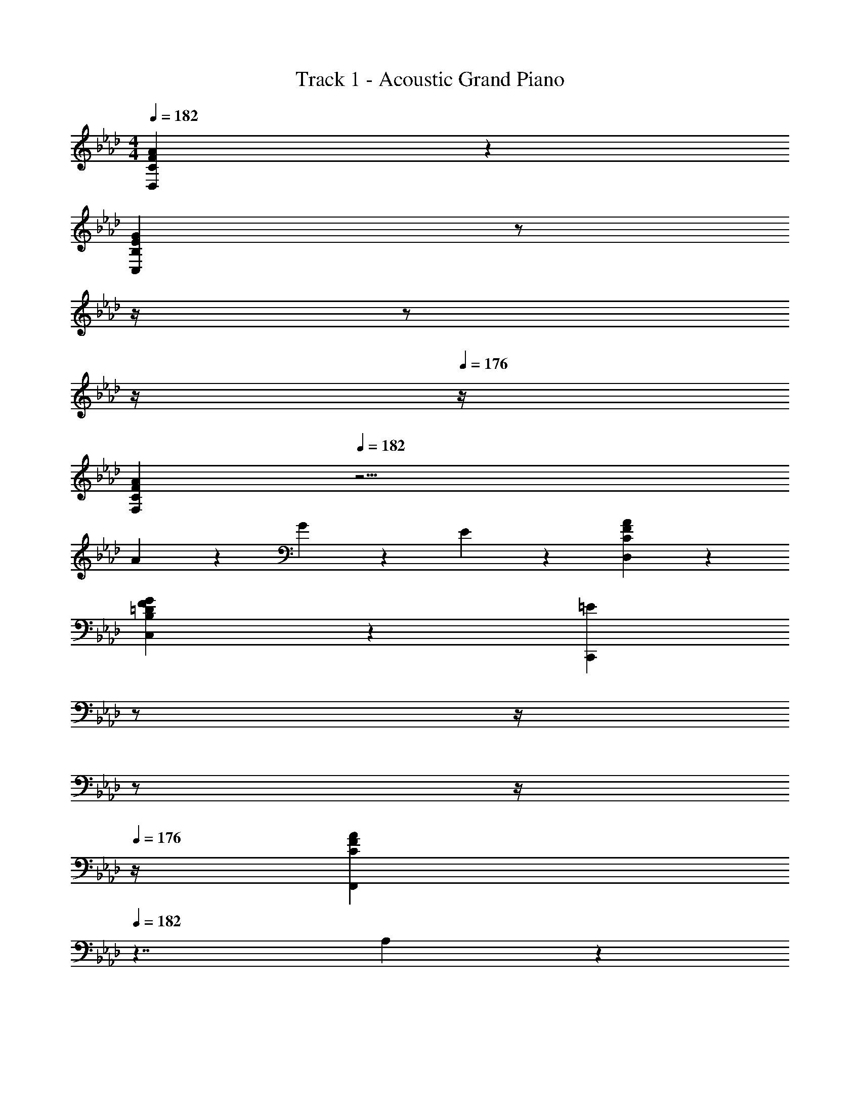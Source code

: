 X: 1
T: Track 1 - Acoustic Grand Piano
Z: ABC Generated by Starbound Composer v0.8.6
L: 1/4
M: 4/4
Q: 1/4=182
K: Ab
[C19/5F19/5A19/5D,19/5] z/5 
[z9/4B,19/5E19/5G19/5C,19/5] 
Q: 1/4=181
z/ 
Q: 1/4=180
z/4 
Q: 1/4=178
z/ 
Q: 1/4=177
z/4 
Q: 1/4=176
z/4 
[z/4C19/5F19/5A19/5F,19/5] 
Q: 1/4=182
z19/4 
A19/20 z/20 G19/20 z/20 E19/20 z/20 [C19/5F19/5A19/5D,19/5] z/5 
[B,19/10=D19/10F19/10G19/10C,19/10] z/10 [z/4=E19/10C,,19/10] 
Q: 1/4=181
z/ 
Q: 1/4=180
z/4 
Q: 1/4=178
z/ 
Q: 1/4=177
z/4 
Q: 1/4=176
z/4 
[z/4C19/10F19/10A19/10F,,19/5] 
Q: 1/4=182
z7/4 A,19/10 z/10 
[F,,,17/24F,,19/20] z/24 F,,,/4 [z/4F,,/A/] F,,,/4 F,,2/9 z/36 F,,,/4 [z/6G19/20] [z/12F,,13/84] 
Q: 1/4=181
z/12 F,,,19/60 z/60 [z/12F,,13/84] 
Q: 1/4=180
z/4 
Q: 1/4=178
[z/6_E19/20] F,,13/84 z/84 [z/6F,,,19/60] 
Q: 1/4=177
z/6 [z/12F,,29/96] 
Q: 1/4=176
z/4 
[z/32_D57/20B,,,19/5B,,19/5] [z7/32F75/32A75/32] 
Q: 1/4=182
z9/4 A,15/32 z/32 C15/32 z/32 F5/16 z/48 [z/6F37/18] 
[z/16A19/10B,,,19/5] c147/80 z3/5 A,15/32 z/32 C15/32 z/32 [c15/32A15/32] z/32 
[z7/4=E19/10B19/10C,,19/10C,19/10] G3/20 z3/80 [z/16c219/112] [z/4e19/10C,,19/10] 
Q: 1/4=181
z/ 
Q: 1/4=180
z/4 
Q: 1/4=178
z/ 
Q: 1/4=177
z/4 
Q: 1/4=176
z/4 
[z/4F19/10A19/10c19/10F,,19/10F,19/10] 
Q: 1/4=182
z7/4 [_E19/10G19/10A19/10c19/10F,,19/10] z/10 
[F10/7A10/7c10/7=D,,19/5=D,19/5] z/14 C15/32 z/32 F15/32 z/32 C15/32 z/32 F2/9 z/36 C/4 F2/9 z/36 G/4 
[C19/20F19/20A19/20D,,19/5] z/20 f19/20 z/20 [g19/20G19/20] z/20 g2/9 z/36 e/4 f2/9 z/36 g/4 
[B17/24d17/24a17/24E,,10/7E,10/7] z/24 b/4 a2/9 z/36 b/4 [E,,/4a/4] b/4 [z/4a/E,19/10] b/4 a2/9 z/36 b/4 a2/9 z/36 b/4 [a5/32E,,2/5] z/96 b13/84 z/84 a/6 
[=E,,19/20=E,19/20B19/10=e19/10g19/10] z/20 E,,19/20 z/20 E,,15/32 z/32 [z/6E,,15/32] G29/96 z/32 [=E2/9E,,15/32E,15/32] z/36 C/4 [B,2/9E,,15/32E,15/32] z/36 G,/4 
E,,19/20 z/20 [zE,57/20] C2/9 z/36 G,/4 C2/9 z/36 E/4 G2/9 z/36 E/4 G2/9 z/36 c/4 
[C15/32F15/32A15/32F,,19/20F,19/20] z/32 A,2/9 z/36 C/4 [A/4F,,/4] z/4 [D15/32F15/32A15/32_D,,19/20_D,19/20] z/32 A,2/9 z/36 
Q: 1/4=181
C/4 [A/4D,,/4] z/4 [z/4D15/32F15/32A15/32B,,,19/20B,,19/20] 
Q: 1/4=180
z/4 B,5/32 z/96 D13/84 z/84 F/6 
Q: 1/4=182
[A/4B,,,/4] z/4 [B,15/32_E15/32A15/32_E,,19/20_E,19/20] z/32 B,2/9 z/36 E/4 [A/4E,,/4] z/4 [z/4=E15/32A15/32=E,,19/20=E,19/20] 
Q: 1/4=181
z/4 C/8 z/24 F/6 z/24 A/8 [z/4C19/20E19/20G19/20E,,19/20E,19/20] 
Q: 1/4=180
z3/4 
Q: 1/4=182
[C15/32F15/32A15/32F,,19/20F,19/20] z/32 C2/9 z/36 F/4 [A/4F,,/4] z/4 [D15/32F15/32A15/32D,,19/20D,19/20] z/32 D2/9 z/36 
Q: 1/4=181
F/4 [A/4D,,/4] z/4 [z/4D15/32F15/32A15/32B,,,19/20B,,19/20] 
Q: 1/4=180
z/4 B,5/32 z/96 D13/84 z/84 F/6 
Q: 1/4=182
[A/4B,,,/4] z/4 [_E15/32G15/32B15/32_E,,15/32_E,15/32] z/32 [E19/20G19/20B19/20E,,19/20E,19/20] z/20 [z/4G15/32B15/32d15/32=E,,19/20=E,19/20] 
Q: 1/4=181
z/4 =E5/32 z/96 A13/84 z/84 d/6 [z/4E19/20G19/20c19/20E,,19/20E,19/20] 
Q: 1/4=180
z3/4 
K: A
K: A
K: A
[C15/32F15/32A15/32F,,15/32F,15/32] z/32 [C2/9F,,15/32] z/36 F/4 [A/4F,/4] z/4 [=D15/32F15/32A15/32=D,,15/32=D,15/32] z/32 [D2/9D,,15/32] z/36 F/4 [A/4D,/4] z/4 [D15/32F15/32A15/32B,,,15/32B,,15/32] z/32 [B,5/32B,,,15/32] z/96 D13/84 z/84 F/6 
[A/4B,,/4] z/4 [B,15/32E15/32A15/32E,,19/20E,19/20] z/32 B,2/9 z/36 E/4 [A/4E,,/4] z/4 [C15/32^E15/32A15/32^E,,19/20^E,19/20] z5/32 C/8 F/8 A/8 [C19/20E19/20G19/20E,,19/20E,19/20] z/20 
[C15/32F15/32A15/32F,,15/32F,15/32] z/32 [C2/9F,,15/32] z/36 F/4 [A/4F,/4] z/4 [D15/32F15/32A15/32D,,15/32D,15/32] z/32 [D2/9D,,15/32] z/36 F/4 [A/4D,/4] z/4 [D15/32F15/32A15/32B,,,15/32B,,15/32] z/32 [B,5/32B,,,15/32] z/96 D13/84 z/84 F/6 
[A/4B,,/4] z/4 [=E15/32A15/32B15/32=E,,15/32=E,15/32] z/32 [E19/20G19/20B19/20E,,19/20E,19/20] z/20 [C2/9^E,,19/20^E,19/20] z/36 ^E/4 G2/9 z/36 B/4 [c2/9^E,,,19/20E,,19/20] z/36 ^e/4 g2/9 z/36 b/4 
[c15/32=e15/32a15/32F,,,19/20F,,19/20] z/32 c2/9 z/36 a/4 [c15/32e15/32g15/32F,,19/20] z/32 c2/9 z/36 g/4 [G15/32B15/32e15/32=E,,,19/20=E,,19/20] z/32 F2/9 z/36 G/4 [B2/9E,,,19/20] z/36 e/4 F2/9 z/36 G/4 
[F15/32A15/32c15/32^D,,,19/20^D,,19/20] z/32 F2/9 z/36 A/4 [^A3/16D,,,19/20] z/80 B17/90 z/90 ^B/10 [c15/32=A15/32] z/32 [^D19/20F19/20D,,19/20] z/20 [F2/9D,,,19/20] z/36 G/4 A2/9 z/36 =B/4 
[=D15/32F15/32A15/32c15/32B,,,19/20B,,19/20] z/32 B,2/9 z/36 F/4 [D2/9B,,,19/20] z/36 A/4 d2/9 z/36 c/4 [^D19/20G19/20B19/20C,,19/20C,19/20] z/20 [C19/20E19/20G19/20^E,,19/20E,19/20] z/20 
[A,15/32C15/32=E15/32G15/32F,,15/32F,15/32] z/32 [C2/9F,,15/32] z/36 F/4 [A2/9=E,,15/32=E,15/32] z/36 C/4 [F2/9E,,/4] z/36 A/4 [c2/9=D,,15/32D,15/32] z/36 
Q: 1/4=181
F/4 [A2/9D,,/4] z/36 
Q: 1/4=180
c/4 
Q: 1/4=178
[f2/9C,,15/32C,15/32] z/36 A/4 
Q: 1/4=177
[c2/9C,,/4] z/36 
Q: 1/4=176
f/4 
[z/4A15/32d15/32f15/32B,,,19/20B,,19/20] 
Q: 1/4=182
z3/8 A/8 d/8 f/8 [B,,,19/20a19/20d19/20] z/20 [E,,15/32E,15/32B19/20e19/20g19/20] z/32 E,15/32 z/32 [g2/9D,,15/32] z/36 f/4 [^e2/9D,15/32] z/36 f/4 
[z3/4g19/20C,,19/20C,19/20] [z/8c/5] e3/40 z/20 [z/16g19/20^E,,19/20^E,19/20] b71/80 z/20 [c15/32f15/32a15/32F,,15/32F,15/32] z/32 [f2/9F,15/32] z/36 g/4 [a2/9=E,,15/32] z/36 g/4 [a2/9=E,15/32] z/36 b/4 
[^d15/32f15/32a15/32c'15/32^D,,15/32^D,15/32] z/32 [f2/9D,15/32] z/36 g/4 [a2/9F,15/32] z/36 g/4 [a2/9A,15/32] z/36 c'/4 [C15/32f'19/20] z/32 A,15/32 z/32 [z/8F,/g19/20] [z3/8g'5/6] D,15/32 z/32 
[=d15/32f15/32a15/32B,,,19/20B,,19/20] z/32 f2/9 z/36 g/4 [a2/9B,,,19/20] z/36 g/4 a2/9 z/36 b/4 [B19/20=e19/20a19/20E,,19/20E,19/20] z/20 [B19/20e19/20g19/20E,,19/20] z/20 
[A,19/20=D19/20F19/20=D,,19/20=D,19/20] z/20 [F5/16A5/16d5/16A,19/20D,19/20] z/48 [A19/60d19/60F19/60] z/60 [A29/96c29/96F29/96] z/32 [E5/16A5/16c5/16E,19/20E,,19/20] z/48 [A19/60B19/60E19/60] z/60 [A/6B/6E29/96] z/6 [E5/16G5/16B5/16D,,19/20] z/48 [B19/60E19/60G19/60] z/60 [E/6G/6B29/96] z/6 
[z3/4C19/20B19/20C,,19/20C,19/20] [z/8^E/5] G3/40 z/20 [z/16B19/20C,,19/20] e71/80 z/20 [F19/20A19/20c19/20F,,19/20F,19/20] z/20 [F19/20A19/20c19/20E,,19/20E,19/20] z/20 
[^D15/32A15/32c15/32^D,,15/32^D,15/32] z/32 [B,2/9B,,15/32] z/36 D/4 [F2/9D,15/32] z/36 D/4 [F2/9E,,15/32] z/36 A/4 [D15/32A15/32c15/32B,,,15/32B,,15/32] z/32 [D2/9B,,,15/32] z/36 F/4 [A2/9B,,15/32] z/36 F/4 [A2/9B,,,15/32] z/36 c/4 
[=E15/32F15/32A15/32c15/32E,,19/20E,19/20] z/32 B,2/9 z/36 E/4 [A2/9B,,19/20] z/36 c/4 d2/9 z/36 c/4 [E19/20G19/20B19/20E,,19/20E,19/20] z/20 [=D19/20E19/20G19/20B19/20=D,,19/20] z/20 
K: B
[B,19/20E19/20G19/20E,,,19/20E,,19/20] z/20 [G5/16B5/16e5/16B,,19/20B,,,19/20] z/48 [B/6e/6G/6] z/6 [B/6^d/6G/6] z/6 [F5/16B5/16d5/16F,,19/20F,,,19/20] z/48 [B/6c/6F/6] z/6 [B/6c/6F/6] z/6 [F/6^A/6c/6E,,,19/20] z/6 [c/6F/6A/6] z/6 [c/6F/6A/6] z/6 
[z3/4^D19/20c19/20D,,,19/20^D,,19/20] [z/8^^F/5] A3/40 z/20 [z/16c19/20D,,,19/20] f71/80 z/20 [z/4G19/20B19/20d19/20G,,,19/20G,,19/20] 
Q: 1/4=181
z3/4 [z/4G19/20B19/20d19/20F,,,19/20F,,19/20] 
Q: 1/4=180
z3/4 
K: Ab
K: Ab
K: Ab
[_B15/32_d15/32f15/32B,,,19/20B,,19/20] z/32 =F2/9 z/36 B/4 [d2/9B,,,15/32] z/36 B/4 [d2/9B,,15/32] z/36 _e/4 [z/4_A15/32=B15/32=d15/32f15/32=D,,19/20=D,19/20] 
Q: 1/4=181
z/4 F2/9 z/36 
Q: 1/4=180
_B/4 
Q: 1/4=178
[d2/9D,,15/32] z/36 B/4 
Q: 1/4=177
[d2/9D,15/32] z/36 
Q: 1/4=176
g/4 
[z/4B15/32e15/32a15/32_E,,19/20_E,19/20] 
Q: 1/4=182
z/4 G2/9 z/36 B/4 [e2/9E,,19/20] z/36 a/4 b2/9 z/36 a/4 [G,,15/32G,15/32B19/20e19/20g19/20] z/32 F,,/4 z/4 [E,,/4G19/20B19/20d19/20g19/20] z/4 D,,/4 z/4 
K: Eb
[C,,15/32C,15/32B19/20c19/20=e19/20g19/20] z/32 =E,15/32 z/32 [c5/16G,/] z/48 [z/6e19/60] [z/6C15/32] g29/96 z/32 [z/4E19/20e19/10b19/10c19/10] 
Q: 1/4=181
z3/4 [z/4C,,19/20] 
Q: 1/4=180
z/4 c'2/9 z/36 b/4 
Q: 1/4=182
[c15/32f15/32a15/32F,,15/32] z/32 [F,2/9A/4] z/36 a/4 [B15/32_e15/32g15/32E,,15/32] z/32 [_E,2/9G/4] z/36 g/4 [z/4A15/32_d15/32f15/32_D,,15/32] 
Q: 1/4=181
z/4 [_D,2/9F/4] z/36 f/4 [z/4G15/32c15/32e15/32C,,15/32] 
Q: 1/4=180
z/4 [_E2/9C,/4] z/36 e/4 
Q: 1/4=182
[B,,,15/32B,,15/32A19/20=d19/20f19/20] z/32 =D,15/32 z/32 [B5/16F,/] z/48 [z/6d19/60] [z/6B,15/32] f29/96 z/32 [z/4=D19/20d19/10a19/10B19/10] 
Q: 1/4=181
z/ 
Q: 1/4=180
z/4 
Q: 1/4=178
[z/B,,,19/20] 
Q: 1/4=177
b2/9 z/36 
Q: 1/4=176
a/4 
[z/4B15/32e15/32g15/32E,,15/32] 
Q: 1/4=182
z/4 [E,2/9G/4] z/36 g/4 [B15/32d15/32f15/32B,,,15/32] z/32 [B,,2/9F/4] z/36 f/4 [G15/32B15/32e15/32E,,15/32] z/32 [E,2/9G/4] z/36 e/4 [F15/32B15/32_d15/32D,,15/32] z/32 [_D2/9_D,/4] z/36 d/4 
K: Bb
[=D,,15/32=D,15/32c19/20^f19/20=a19/20] z/32 D,15/32 z/32 [=d5/16^F,/] z/48 [z/6f19/60] [z/6=A,15/32] a29/96 z/32 [=D19/20d10/7f10/7c'19/10] z/20 [z/D,,19/20] d'2/9 z/36 c'/4 
[d15/32g15/32_b15/32G,,15/32] z/32 [G,2/9B/4] z/36 b/4 [c15/32=f15/32a15/32F,,15/32] z/32 [=F,2/9=A/4] z/36 a/4 [=e15/32g15/32c'15/32=E,,15/32] z/32 [=E,2/9e/4] z/36 c'/4 [e15/32g15/32b15/32E,,,15/32] z/32 [E,,2/9B/4] z/36 b/4 
[G15/32c15/32_e15/32_E,,15/32] z/32 [_E,2/9G/4] z/36 e/4 [G15/32B15/32^c15/32^C,,15/32] z/32 [^C,2/9G/4] z/36 c/4 [G15/32A15/32d15/32D,,15/32] z/32 [D,2/9G/4] z/36 d/4 [A15/32=c15/32^f15/32D,,15/32] z/32 [D,2/9d/4] z/36 f/4 
[A15/32d15/32g15/32D,,15/32] z/32 [A2/9D,,15/32] z/36 g/4 [A15/32d15/32f15/32D,,15/32D,15/32] z/32 [d2/9D,,15/32D,15/32] z/36 f/4 [z/6D,15/32A15/32] [z/3a10/21] [D,,/8D,15/32A15/32] z/24 a29/96 z/32 ^f'5/32 z/96 d'13/84 z/84 f/6 d5/32 z/96 ^F13/84 z/84 D/6 
[D/4G/4G,,/] _B,/4 [G,/4D/4G/4D,/4] z/4 [G/4B/4G,,/] D/4 [D,/4G,/4G15/32B15/32] z/4 [F/4A/4G,,/] D/4 [D,/4G,/4F15/32A15/32] z/4 [A/4c/4G,,/] D/4 [D,/4G,/4A15/32c15/32] z/4 
[G/4B/4G,,/] D/4 [D,/4G,/4G15/32B15/32] z/4 [B/4d/4G,,/] G/4 [D,/4G,/4B15/32d15/32] z/4 [A/4c/4G,,/] F/4 [D,/4G,/4A15/32c15/32] z/4 [c/4e/4G,,/] F/4 [D,/4G,/4c15/32e15/32] z/4 
[B/4d/4G,,/] G/4 [D,/4G,/4B15/32d15/32] z/4 [d/4g/4G,,/] B/4 [D,/4G,/4d15/32g15/32] z/4 [c/4f/4G,,/] 
Q: 1/4=181
F/4 [D,/4G,/4c15/32f15/32] z/4 [e/4a/4G,,/] 
Q: 1/4=180
A/4 [D,/4G,/4e15/32a15/32] z/4 
Q: 1/4=182
[A2/9d2/9D,,15/32D,15/32] z/36 F/4 [A2/9d2/9D,,/4D,/4] z/36 F/4 [d2/9g2/9=C,,15/32=C,15/32] z/36 B/4 [d2/9g2/9C,,/4C,/4] z/36 B/4 [d2/9g2/9_B,,,15/32_B,,15/32] z/36 
Q: 1/4=181
B/4 [d2/9g2/9B,,,/4B,,/4] z/36 
Q: 1/4=180
B/4 
Q: 1/4=178
[c2/9f2/9=A,,,15/32=A,,15/32] z/36 A/4 
Q: 1/4=177
[c2/9f2/9A,,,/4A,,/4] z/36 
Q: 1/4=176
A/4 
[z/4G,,,/G,,/G19/20B19/20d19/20g19/20] 
Q: 1/4=182
z3/4 [g2/9G,,/4] z/36 d/4 [A2/9A,,/4] z/36 d/4 [g2/9=B,,/] z/36 d/4 =B2/9 z/36 G/4 [=f2/9D,/] z/36 d/4 B2/9 z/36 G/4 
[f2/9C,/4] z/36 c/4 [G2/9_B,,/4] z/36 E/4 [e2/9C,/4] z/36 c/4 [G2/9D,/4] z/36 E/4 [d2/9E,/4] z/36 c/4 [G2/9D,/4] z/36 E/4 [e2/9C,/4] z/36 c/4 [G2/9B,,/4] z/36 E/4 
[F,,,/F,,/=F19/20A19/20c19/20f19/20] z/ [f2/9F,,/4] z/36 c/4 [=e2/9G,,/4] z/36 c/4 [f2/9A,,/] z/36 c/4 A2/9 z/36 F/4 [_e2/9F,,/] z/36 c/4 A2/9 z/36 F/4 
[e2/9B,,/4] z/36 _B/4 [F2/9A,,/4] z/36 D/4 [d2/9B,,/4] z/36 B/4 [F2/9C,/4] z/36 D/4 [^c2/9D,/4] z/36 B/4 [F2/9C,/4] z/36 D/4 [d2/9B,,/4] z/36 B/4 [F2/9A,,/4] z/36 D/4 
[e2/9G,,/4] z/36 B/4 [G2/9F,,/4] z/36 E/4 [B2/9E,,/4] z/36 G/4 [E2/9D,,/4] z/36 B,/4 [C,,15/32C,15/32C19/20E19/20_A19/20] z/32 B,,/4 z/4 _A,,/4 z/4 G,,/4 z/4 
[d2/9^F,,/4] z/36 =A/4 [^F2/9=E,,/4] z/36 D/4 [A2/9D,,/4] z/36 F/4 [D2/9C,,/4] z/36 A,/4 [=B,,,15/32=B,,15/32=B,19/20D19/20G19/20] z/32 =A,,/4 z/4 G,,/4 z/4 F,,/4 z/4 
[=c2/9E,,/4] z/36 G/4 [=E2/9D,,/4] z/36 C/4 [G2/9C,,/4] z/36 E/4 [C2/9B,,,/4] z/36 G,/4 [A,,,15/32A,,15/32C19/20=F19/20A19/20] z/32 G,,/4 z/4 [=F,,/4F19/20A19/20c19/20] z/4 E,,/4 z/4 
[A2/9_E,,15/32] z/36 ^F/4 [_E2/9E,/4] z/36 C/4 [c2/9B,,,15/32] z/36 A/4 [F2/9B,,/4] z/36 E/4 [=E,,/=E,/D19/20=E19/20_A19/20c19/20] z/ [D19/20E19/20A19/20=B19/20E,,19/20] z/20 
[D,,/D,/d19/20^f19/20a19/20d'19/20] z/ [d'2/9D,,/4] z/36 a/4 [^c'2/9E,,/4] z/36 a/4 [d'2/9^F,,/] z/36 a/4 f2/9 z/36 d/4 [=c'2/9D,,/] z/36 a/4 f2/9 z/36 d/4 
[c'2/9G,,/4] z/36 g/4 [d2/9=F,,/4] z/36 _B/4 [b2/9G,,/4] z/36 g/4 [d2/9A,,/4] z/36 B/4 [a2/9_B,,/4] z/36 
Q: 1/4=181
g/4 [d2/9A,,/4] z/36 B/4 [b2/9G,,/4] z/36 
Q: 1/4=180
g/4 [d2/9F,,/4] z/36 B/4 
Q: 1/4=182
[C,,/C,/c19/20=e19/20g19/20c'19/20] z/ [c'2/9C,,/4] z/36 g/4 [=b2/9D,,/4] z/36 g/4 [c'2/9E,,/] z/36 
Q: 1/4=181
g/4 e2/9 z/36 
Q: 1/4=180
c/4 
Q: 1/4=178
[_b2/9C,,/] z/36 g/4 
Q: 1/4=177
e2/9 z/36 
Q: 1/4=176
c/4 
[b2/9F,,/4] z/36 
Q: 1/4=182
=f/4 [c2/9E,,/4] z/36 =A/4 [a2/9F,,/4] z/36 f/4 [c2/9G,,/4] z/36 A/4 [_a2/9A,,/4] z/36 f/4 [c2/9G,,/4] z/36 A/4 [=a2/9F,,/4] z/36 f/4 [c2/9_E,,/4] z/36 A/4 
[b2/9D,,/4] z/36 f/4 [d2/9C,,/4] z/36 B/4 [f2/9_B,,,/4] z/36 d/4 [B2/9A,,,/4] z/36 =F/4 [G,,,15/32G,,15/32B19/20_e19/20g19/20] z/32 F,,/4 z/4 E,,/4 z/4 D,,/4 z/4 
[a2/9^C,,/4] z/36 =e/4 [^c2/9=B,,,/4] z/36 A/4 [e2/9A,,,/4] z/36 c/4 [A2/9G,,,/4] z/36 E/4 [^F,,,15/32^F,,15/32A19/20d19/20^f19/20] z/32 =E,,/4 z/4 D,,/4 z/4 C,,/4 z/4 
[g2/9B,,,/4] z/36 d/4 [=B2/9A,,,/4] z/36 G/4 [d2/9G,,,/4] z/36 B/4 [G2/9F,,,/4] z/36 D/4 [E,,,15/32E,,15/32G19/20=c19/20e19/20] z/32 D,,/4 z/4 [=C,,/4c19/20e19/20g19/20] z/4 B,,,/4 z/4 
[e2/9_B,,,15/32] z/36 ^c/4 [_B2/9B,,/4] z/36 E/4 [g2/9F,,,15/32] z/36 e/4 [c2/9F,,/4] z/36 B/4 [A19/20=B19/20_e19/20g19/20=B,,,19/20=B,,19/20] z/20 [A19/20B19/20e19/20f19/20B,,,19/20] z/20 
K: G
[G15/32B15/32=e15/32E,,15/32E,15/32] z/32 [G15/32B15/32e15/32E,,15/32E,15/32] z/32 E2/9 z/36 G/4 B2/9 z/36 e/4 [z/4G15/32=c15/32e15/32C,,15/32C,15/32] 
Q: 1/4=181
z/4 [G15/32c15/32e15/32C,,15/32C,15/32] z/32 E2/9 z/36 
Q: 1/4=180
G/4 c2/9 z/36 e/4 
Q: 1/4=182
[A15/32c15/32e15/32A,,,15/32A,,15/32] z/32 [A15/32c15/32e15/32A,,,15/32A,,15/32] z/32 E2/9 z/36 A/4 c2/9 z/36 e/4 [z/4G15/32B/^d/g/B,,,19/20B,,19/20] 
Q: 1/4=181
z9/28 B23/168 z/168 d15/224 z17/224 g/7 [z/4^F19/20B19/20d19/20f19/20B,,,19/20] 
Q: 1/4=180
z3/4 
Q: 1/4=182
[G15/32B15/32e15/32E,,15/32E,15/32] z/32 [G15/32B15/32e15/32E,,15/32E,15/32] z/32 E2/9 z/36 G/4 B2/9 z/36 e/4 [z/4G15/32c15/32e15/32C,,15/32C,15/32] 
Q: 1/4=181
z/4 [z/4G15/32c15/32e15/32C,,15/32C,15/32] 
Q: 1/4=180
z/4 
Q: 1/4=178
E2/9 z/36 G/4 
Q: 1/4=177
c2/9 z/36 
Q: 1/4=176
e/4 
[z/4A15/32c15/32e15/32A,,,15/32A,,15/32] 
Q: 1/4=182
z/4 [A15/32c15/32e15/32A,,,15/32A,,15/32] z/32 E2/9 z/36 A/4 c2/9 z/36 e/4 [c15/32e15/32a15/32c'15/32B,,,19/20B,,19/20] z5/32 c'/8 e/8 c'/8 [^A19/20e19/20f19/20^a19/20^A,,,19/20] z/20 
B,,19/20 z/20 [e'15/32B,,,57/20] z/32 f'15/32 z/32 e'2/9 z/36 f'/4 e'/8 z/8 f'/8 z/8 e'5/32 z/96 f'29/96 z/32 e'5/32 z/96 f'13/84 z/84 e'/6 
[=b3/8^d'3/8f9/16B,,,19/20B,,19/20] z9/40 [z3/20=d'13/70] ^c'/4 [z/8=c'3/8] [z/8B,,,11/32] [z3/32b3/8] B,,27/224 z/28 [z/8a2/9] [z/8B,,,11/32] =a/8 [z/8B,,25/72] b'3/32 z/160 [z/40a'/20] [z/24B,,,11/32] g'/12 =f'/14 z/84 [z/15e'7/96] [z/60B,,91/160] d'/12 c'/14 z/84 [z/24b7/96] [z/24B,,,13/32] a/12 g/14 z/84 =f7/96 z/96 e/24 [z/24B,,19/72] [z/12=d/] c7/96 z/96 B/12 [=A/14B,,,3/8] z/84 G7/96 z/96 =F/12 [z/12B,,/8E/8] D7/96 z/96 C/12 [B,/8B,,,/4] z/8 
A,,15/32 z/32 [E,15/32g15/32A15/32c15/32] z/32 [A2/9A,3/8] z/36 c/4 [e/4C15/32] g/4 [A15/32d15/32^f15/32D,15/32] z/32 [^F2/9A,15/32] z/36 f/4 [A2/9C3/8] z/36 a/4 [F/4A,15/32] f/4 
B,,15/32 z/32 [A15/32d15/32f15/32^F,15/32] z/32 [F2/9B,3/8] z/36 A/4 [d/4F,15/32] f/4 [B15/32d15/32g15/32E,15/32] z/32 [d15/32B,15/32] z/32 [c2/9D3/8] z/36 B/4 [c/4E,15/32] d/4 
A,,15/32 z/32 [A15/32c15/32e15/32E,15/32] z/32 [A,,3/16A,3/16G2/9A2/9] z3/16 [C,/8C/8G17/72c17/72] z/8 [G3/16d3/16D,3/16D3/16] z3/16 [e5/8D,5/8D5/8F19/20] z/24 [A/30c17/60F19/30d19/30D,,19/30D,19/30] z19/30 [D53/84F53/84A53/84c53/84F,53/84] z/28 
[G,,3/8D15/32F15/32A15/32c15/32] z/8 [D/4D,15/32] F/4 [G/4A/4G,,,/] F/4 [A2/9G,,15/32] z/36 c/4 [B/^D19/20F19/20F,,19/20F,19/20] z/8 c/8 B/8 ^A/8 [B,19/20D19/20F19/20=A19/20B,,,19/20B,,19/20] z/20 
K: Ab
[=F,,15/32C19/20=F19/20_A19/20] z/32 C,15/32 z/32 [A15/32_A,15/32] z/32 [G15/32C,15/32] z/32 [C15/32_E15/32F15/32A15/32_E,,15/32] z/32 [G15/32_B,,15/32] z/32 [A2/9_E,3/8] z/36 G/4 [A/4E,,15/32] _B/4 
[D,,15/32=D19/20F19/20A19/20] z/32 B,,15/32 z/32 [=F,15/32A19/20c19/20] z/32 [z/4_B,15/32] [z/8F/5] [z/16B77/72] [z/16d145/144] [=f19/20D19/20] z/20 [G19/20B19/20d19/20g19/20D,19/20] z/20 
[B19/20_d19/20f19/20_a19/20_B,,,19/20B,,19/20] z/20 [F5/16A5/16d5/16B,19/20_D19/20F,19/20] z/48 [A19/60d19/60F19/60] z/60 [A29/96d29/96F29/96] z/32 [A5/16d5/16f5/16=B,,19/20=B,,,19/20] z/48 [f19/60A19/60d19/60] z/60 [f29/96A29/96d29/96] z/32 [A5/16d5/16g5/16=B,19/20G,19/20] z/48 [g19/60A19/60d19/60] z/60 [A/6d/6g29/96] z/6 
[c5/16e5/16a5/16C,,19/20C,19/20] z/16 [a17/72c17/72e17/72] z/18 [a29/96c29/96e29/96] z/32 [c5/16e5/16_b5/16G,19/20C19/20C,19/20] z/48 [b19/60c19/60e19/60] z/60 [b29/96c29/96e29/96] z/32 [z/4g5/16c'5/16f'5/16C,,19/20C,,,19/20] 
Q: 1/4=181
z/12 [c'19/60f'19/60g19/60] z/60 [z/12c'/6f'/6g29/96] 
Q: 1/4=180
z/4 
Q: 1/4=178
[z/g19/20b19/20c'19/20=e'19/20C,,19/20] 
Q: 1/4=177
z/4 
Q: 1/4=176
z/4 
[z/4f/a/f'/=F,,,/F,,/] 
Q: 1/4=182
z3/4 [f2/9F,2/9] z/36 [a/4A,/4] [c'2/9C2/9] z/36 [f'/4F/4] [a15/32c'15/32a'15/32F,,/C,/F,/] z/32 a'5/32 z/96 f'13/84 z/84 c'/6 a5/32 z/96 A13/84 z/84 A,/6 F,5/32 z/96 C,13/84 z/84 _A,,/6 
[A,38/5C38/5F38/5F,,,38/5F,,38/5] 

